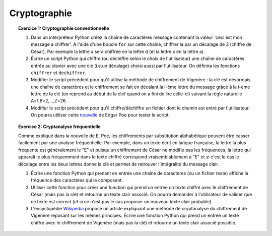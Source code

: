 Cryptographie
=============

.. topic:: **Exercice 1**: Cryptographie conventionnelle

  1. Dans un interpréteur Python créez la chaîne de caractères message contenant la 
     valeur 'ceci est mon message a chiffrer'. A l'aide d'une boucle ``for`` sur 
     cette chaîne, chiffrer la par un décalage de 3 (chiffre de César). 
     Par exemple la lettre a sera chiffrée en la lettre d (et la lettre x en la lettre a).

  2. Écrire un script Python qui chiffre (ou déchiffre selon le choix de l'utilisateur) 
     une chaîne de caractères entrée au clavier avec une clé (i.e.un décalage) choisi aussi par
     l'utilisateur. On définira les fonctions ``chiffrer`` et ``dechiffrer``.

  3. Modifier le script précédent pour qu'il utilise la méthode de chiffrement de Vigenère :
     la clé est désormais une chaîne de caractères et le chiffrement se fait en décalant la i-ème 
     lettre du message gràce à la i-ème lettre de la clé (on reprend au début de la clef quand on a
     fini de lire celle-ci) suivant la règle naturelle A=1,B=2,...,Z=26.

  4. Modifier le script précédent pour qu'il chiffre/déchiffre un fichier dont le chemin est
     entré par l'utilisateur. On pourra utiliser cette `nouvelle <http://di.ens.fr/~vergnaud/Poe.txt>`_ 
     de Edgar Poe pour tester le script.


.. topic:: **Exercice 2**: Cryptanalyse fréquentielle

   Comme expliqué dans la nouvelle de E. Poe, les chiffrements par substitution alphabétique 
   peuvent être casser facilement par une analyse fréquentielle. Par exemple, dans un texte 
   écrit en langue française, la lettre la plus fréquente est généralement le "E" et puisqu'un 
   chiffrement de César ne modifie pas les fréquences, la lettre qui apparaît le plus fréquemment
   dans le texte chiffré correspond vraisemblablement à "E" et si c'est le cas le décalage entre 
   les deux lettres donne la clé et permet de retrouver l'intégralité du message clair.

   1. Écrire une fonction Python qui prenant en entrée une chaîne de caractères 
      (ou un fichier texte) affiche la fréquence des caractères qui le composent.

   2. Utiliser cette fonction pour créer une fonction qui prend un entrée un texte 
      chiffré avec le chiffrement de César (mais pas la clé) et retourne un texte 
      clair associé. On pourra demander à l'utilisateur de valider que ce texte est 
      correct (et si ce n'est pas le cas proposer un nouveau texte clair probable).

   3. L'encyclopédie `Wikipedia <http://fr.wikipedia.org/wiki/Cryptanalyse_du_chiffre_de_Vigen%C3%A8re>`_ 
      propose un article expliquant une méthode de cryptanalyse du chiffrement de Vigenère reposant 
      sur les mêmes principes. Écrire une fonction Python qui prend un entrée un texte chiffré avec 
      le chiffrement de Vigenère (mais pas la clé) et retourne un texte clair associé possible.


.. topic:: **Exercice 3**: Cryptographie à clé publique basée sur les courbes elliptiques

